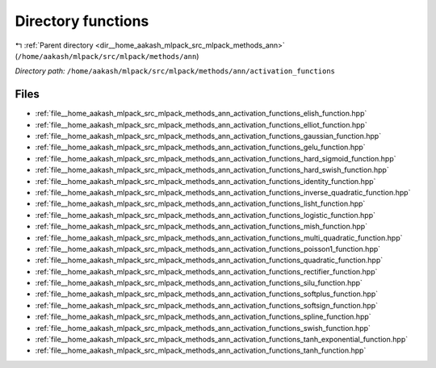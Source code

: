 .. _dir__home_aakash_mlpack_src_mlpack_methods_ann_activation_functions:


Directory functions
===================


|exhale_lsh| :ref:`Parent directory <dir__home_aakash_mlpack_src_mlpack_methods_ann>` (``/home/aakash/mlpack/src/mlpack/methods/ann``)

.. |exhale_lsh| unicode:: U+021B0 .. UPWARDS ARROW WITH TIP LEFTWARDS

*Directory path:* ``/home/aakash/mlpack/src/mlpack/methods/ann/activation_functions``


Files
-----

- :ref:`file__home_aakash_mlpack_src_mlpack_methods_ann_activation_functions_elish_function.hpp`
- :ref:`file__home_aakash_mlpack_src_mlpack_methods_ann_activation_functions_elliot_function.hpp`
- :ref:`file__home_aakash_mlpack_src_mlpack_methods_ann_activation_functions_gaussian_function.hpp`
- :ref:`file__home_aakash_mlpack_src_mlpack_methods_ann_activation_functions_gelu_function.hpp`
- :ref:`file__home_aakash_mlpack_src_mlpack_methods_ann_activation_functions_hard_sigmoid_function.hpp`
- :ref:`file__home_aakash_mlpack_src_mlpack_methods_ann_activation_functions_hard_swish_function.hpp`
- :ref:`file__home_aakash_mlpack_src_mlpack_methods_ann_activation_functions_identity_function.hpp`
- :ref:`file__home_aakash_mlpack_src_mlpack_methods_ann_activation_functions_inverse_quadratic_function.hpp`
- :ref:`file__home_aakash_mlpack_src_mlpack_methods_ann_activation_functions_lisht_function.hpp`
- :ref:`file__home_aakash_mlpack_src_mlpack_methods_ann_activation_functions_logistic_function.hpp`
- :ref:`file__home_aakash_mlpack_src_mlpack_methods_ann_activation_functions_mish_function.hpp`
- :ref:`file__home_aakash_mlpack_src_mlpack_methods_ann_activation_functions_multi_quadratic_function.hpp`
- :ref:`file__home_aakash_mlpack_src_mlpack_methods_ann_activation_functions_poisson1_function.hpp`
- :ref:`file__home_aakash_mlpack_src_mlpack_methods_ann_activation_functions_quadratic_function.hpp`
- :ref:`file__home_aakash_mlpack_src_mlpack_methods_ann_activation_functions_rectifier_function.hpp`
- :ref:`file__home_aakash_mlpack_src_mlpack_methods_ann_activation_functions_silu_function.hpp`
- :ref:`file__home_aakash_mlpack_src_mlpack_methods_ann_activation_functions_softplus_function.hpp`
- :ref:`file__home_aakash_mlpack_src_mlpack_methods_ann_activation_functions_softsign_function.hpp`
- :ref:`file__home_aakash_mlpack_src_mlpack_methods_ann_activation_functions_spline_function.hpp`
- :ref:`file__home_aakash_mlpack_src_mlpack_methods_ann_activation_functions_swish_function.hpp`
- :ref:`file__home_aakash_mlpack_src_mlpack_methods_ann_activation_functions_tanh_exponential_function.hpp`
- :ref:`file__home_aakash_mlpack_src_mlpack_methods_ann_activation_functions_tanh_function.hpp`


